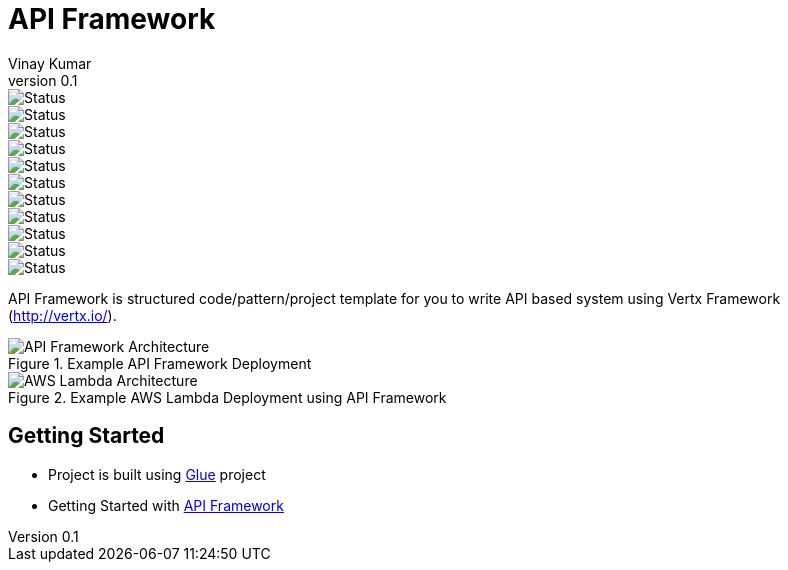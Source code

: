 = API Framework
Vinay Kumar
v0.1

image::https://sonarcloud.io/api/project_badges/measure?project=vinscom_api-framework&metric=bugs[Status]
image::https://sonarcloud.io/api/project_badges/measure?project=vinscom_api-framework&metric=code_smells[Status]
image::https://sonarcloud.io/api/project_badges/measure?project=vinscom_api-framework&metric=coverage[Status]
image::https://sonarcloud.io/api/project_badges/measure?project=vinscom_api-framework&metric=duplicated_lines_density[Status]
image::https://sonarcloud.io/api/project_badges/measure?project=vinscom_api-framework&metric=ncloc[Status]
image::https://sonarcloud.io/api/project_badges/measure?project=vinscom_api-framework&metric=sqale_rating[Status]
image::https://sonarcloud.io/api/project_badges/measure?project=vinscom_api-framework&metric=alert_status[Status]
image::https://sonarcloud.io/api/project_badges/measure?project=vinscom_api-framework&metric=reliability_rating[Status]
image::https://sonarcloud.io/api/project_badges/measure?project=vinscom_api-framework&metric=security_rating[Status]
image::https://sonarcloud.io/api/project_badges/measure?project=vinscom_api-framework&metric=sqale_index[Status]
image::https://sonarcloud.io/api/project_badges/measure?project=vinscom_api-framework&metric=vulnerabilities[Status]

API Framework is structured code/pattern/project template for you to write API based
system using Vertx Framework (http://vertx.io/).

.Example API Framework Deployment
image::./docs/images/api-framwork-request-handling.png[API Framework Architecture]

.Example AWS Lambda Deployment using API Framework
image::./docs/images/aws-lambda-request-handling.png[AWS Lambda Architecture]

== Getting Started

- Project is built using https://vinscom.github.io/glue/[Glue] project
- Getting Started with https://vinscom.github.io/api-framework-start/[API Framework]
